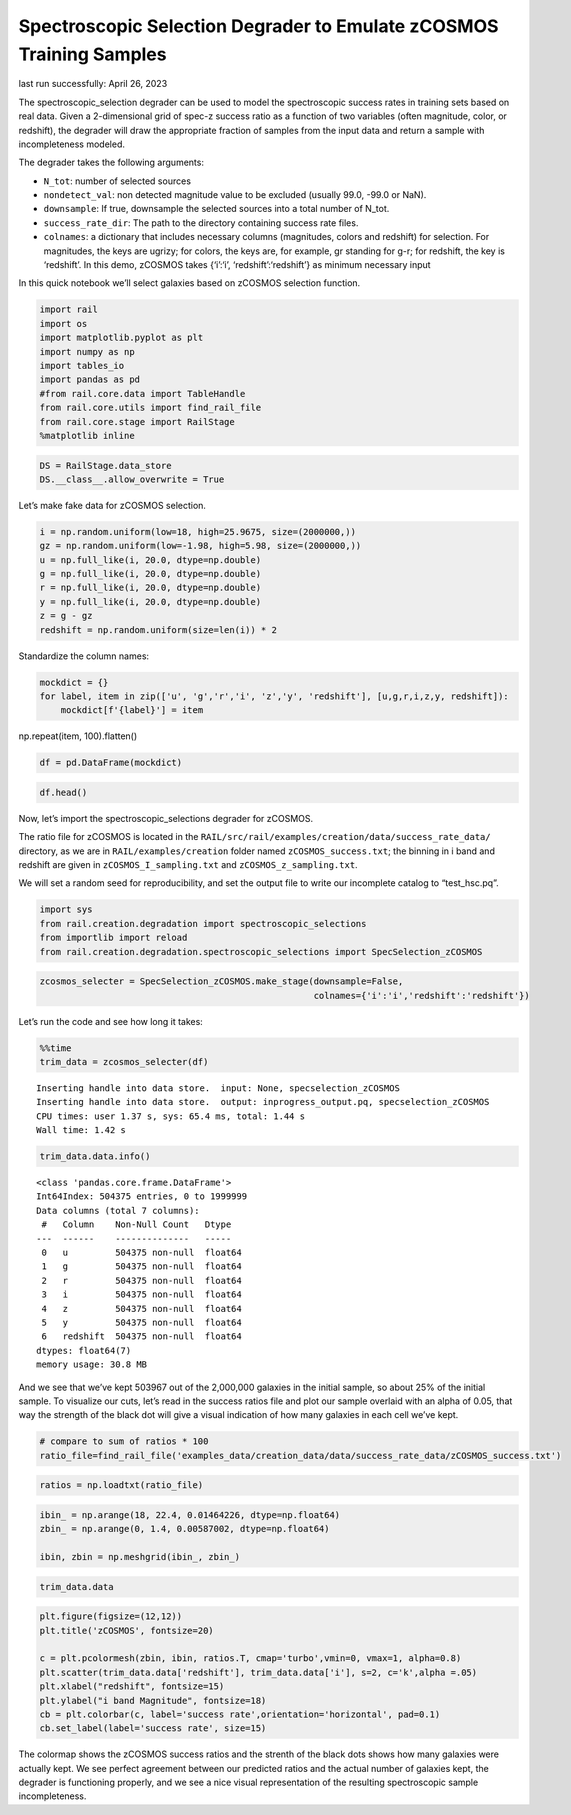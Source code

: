 Spectroscopic Selection Degrader to Emulate zCOSMOS Training Samples
====================================================================

last run successfully: April 26, 2023

The spectroscopic_selection degrader can be used to model the
spectroscopic success rates in training sets based on real data. Given a
2-dimensional grid of spec-z success ratio as a function of two
variables (often magnitude, color, or redshift), the degrader will draw
the appropriate fraction of samples from the input data and return a
sample with incompleteness modeled.

The degrader takes the following arguments:

-  ``N_tot``: number of selected sources
-  ``nondetect_val``: non detected magnitude value to be excluded
   (usually 99.0, -99.0 or NaN).
-  ``downsample``: If true, downsample the selected sources into a total
   number of N_tot.
-  ``success_rate_dir``: The path to the directory containing success
   rate files.
-  ``colnames``: a dictionary that includes necessary columns
   (magnitudes, colors and redshift) for selection. For magnitudes, the
   keys are ugrizy; for colors, the keys are, for example, gr standing
   for g-r; for redshift, the key is ‘redshift’. In this demo, zCOSMOS
   takes {‘i’:‘i’, ‘redshift’:‘redshift’} as minimum necessary input

In this quick notebook we’ll select galaxies based on zCOSMOS selection
function.

.. code:: ipython3

    import rail
    import os
    import matplotlib.pyplot as plt
    import numpy as np
    import tables_io
    import pandas as pd
    #from rail.core.data import TableHandle
    from rail.core.utils import find_rail_file
    from rail.core.stage import RailStage
    %matplotlib inline 

.. code:: ipython3

    DS = RailStage.data_store
    DS.__class__.allow_overwrite = True

Let’s make fake data for zCOSMOS selection.

.. code:: ipython3

    i = np.random.uniform(low=18, high=25.9675, size=(2000000,))
    gz = np.random.uniform(low=-1.98, high=5.98, size=(2000000,))
    u = np.full_like(i, 20.0, dtype=np.double)
    g = np.full_like(i, 20.0, dtype=np.double)
    r = np.full_like(i, 20.0, dtype=np.double)
    y = np.full_like(i, 20.0, dtype=np.double)
    z = g - gz
    redshift = np.random.uniform(size=len(i)) * 2

Standardize the column names:

.. code:: ipython3

    mockdict = {}
    for label, item in zip(['u', 'g','r','i', 'z','y', 'redshift'], [u,g,r,i,z,y, redshift]):
        mockdict[f'{label}'] = item

np.repeat(item, 100).flatten()

.. code:: ipython3

    df = pd.DataFrame(mockdict)

.. code:: ipython3

    df.head()




.. raw:: html

    <div>
    <style scoped>
        .dataframe tbody tr th:only-of-type {
            vertical-align: middle;
        }
    
        .dataframe tbody tr th {
            vertical-align: top;
        }
    
        .dataframe thead th {
            text-align: right;
        }
    </style>
    <table border="1" class="dataframe">
      <thead>
        <tr style="text-align: right;">
          <th></th>
          <th>u</th>
          <th>g</th>
          <th>r</th>
          <th>i</th>
          <th>z</th>
          <th>y</th>
          <th>redshift</th>
        </tr>
      </thead>
      <tbody>
        <tr>
          <th>0</th>
          <td>20.0</td>
          <td>20.0</td>
          <td>20.0</td>
          <td>21.608052</td>
          <td>17.256106</td>
          <td>20.0</td>
          <td>0.601622</td>
        </tr>
        <tr>
          <th>1</th>
          <td>20.0</td>
          <td>20.0</td>
          <td>20.0</td>
          <td>18.035623</td>
          <td>14.795550</td>
          <td>20.0</td>
          <td>0.367423</td>
        </tr>
        <tr>
          <th>2</th>
          <td>20.0</td>
          <td>20.0</td>
          <td>20.0</td>
          <td>20.508019</td>
          <td>16.842229</td>
          <td>20.0</td>
          <td>0.125606</td>
        </tr>
        <tr>
          <th>3</th>
          <td>20.0</td>
          <td>20.0</td>
          <td>20.0</td>
          <td>22.863798</td>
          <td>14.556936</td>
          <td>20.0</td>
          <td>0.169077</td>
        </tr>
        <tr>
          <th>4</th>
          <td>20.0</td>
          <td>20.0</td>
          <td>20.0</td>
          <td>25.918845</td>
          <td>21.892444</td>
          <td>20.0</td>
          <td>1.602153</td>
        </tr>
      </tbody>
    </table>
    </div>



Now, let’s import the spectroscopic_selections degrader for zCOSMOS.

The ratio file for zCOSMOS is located in the
``RAIL/src/rail/examples/creation/data/success_rate_data/`` directory,
as we are in ``RAIL/examples/creation`` folder named
``zCOSMOS_success.txt``; the binning in i band and redshift are given in
``zCOSMOS_I_sampling.txt`` and ``zCOSMOS_z_sampling.txt``.

We will set a random seed for reproducibility, and set the output file
to write our incomplete catalog to “test_hsc.pq”.

.. code:: ipython3

    import sys
    from rail.creation.degradation import spectroscopic_selections
    from importlib import reload
    from rail.creation.degradation.spectroscopic_selections import SpecSelection_zCOSMOS

.. code:: ipython3

    zcosmos_selecter = SpecSelection_zCOSMOS.make_stage(downsample=False, 
                                                        colnames={'i':'i','redshift':'redshift'})

Let’s run the code and see how long it takes:

.. code:: ipython3

    %%time
    trim_data = zcosmos_selecter(df)


.. parsed-literal::

    Inserting handle into data store.  input: None, specselection_zCOSMOS
    Inserting handle into data store.  output: inprogress_output.pq, specselection_zCOSMOS
    CPU times: user 1.37 s, sys: 65.4 ms, total: 1.44 s
    Wall time: 1.42 s


.. code:: ipython3

    trim_data.data.info()


.. parsed-literal::

    <class 'pandas.core.frame.DataFrame'>
    Int64Index: 504375 entries, 0 to 1999999
    Data columns (total 7 columns):
     #   Column    Non-Null Count   Dtype  
    ---  ------    --------------   -----  
     0   u         504375 non-null  float64
     1   g         504375 non-null  float64
     2   r         504375 non-null  float64
     3   i         504375 non-null  float64
     4   z         504375 non-null  float64
     5   y         504375 non-null  float64
     6   redshift  504375 non-null  float64
    dtypes: float64(7)
    memory usage: 30.8 MB


And we see that we’ve kept 503967 out of the 2,000,000 galaxies in the
initial sample, so about 25% of the initial sample. To visualize our
cuts, let’s read in the success ratios file and plot our sample overlaid
with an alpha of 0.05, that way the strength of the black dot will give
a visual indication of how many galaxies in each cell we’ve kept.

.. code:: ipython3

    # compare to sum of ratios * 100
    ratio_file=find_rail_file('examples_data/creation_data/data/success_rate_data/zCOSMOS_success.txt')

.. code:: ipython3

    ratios = np.loadtxt(ratio_file)

.. code:: ipython3

    ibin_ = np.arange(18, 22.4, 0.01464226, dtype=np.float64)
    zbin_ = np.arange(0, 1.4, 0.00587002, dtype=np.float64)
    
    ibin, zbin = np.meshgrid(ibin_, zbin_)

.. code:: ipython3

    trim_data.data




.. raw:: html

    <div>
    <style scoped>
        .dataframe tbody tr th:only-of-type {
            vertical-align: middle;
        }
    
        .dataframe tbody tr th {
            vertical-align: top;
        }
    
        .dataframe thead th {
            text-align: right;
        }
    </style>
    <table border="1" class="dataframe">
      <thead>
        <tr style="text-align: right;">
          <th></th>
          <th>u</th>
          <th>g</th>
          <th>r</th>
          <th>i</th>
          <th>z</th>
          <th>y</th>
          <th>redshift</th>
        </tr>
      </thead>
      <tbody>
        <tr>
          <th>0</th>
          <td>20.0</td>
          <td>20.0</td>
          <td>20.0</td>
          <td>21.608052</td>
          <td>17.256106</td>
          <td>20.0</td>
          <td>0.601622</td>
        </tr>
        <tr>
          <th>1</th>
          <td>20.0</td>
          <td>20.0</td>
          <td>20.0</td>
          <td>18.035623</td>
          <td>14.795550</td>
          <td>20.0</td>
          <td>0.367423</td>
        </tr>
        <tr>
          <th>2</th>
          <td>20.0</td>
          <td>20.0</td>
          <td>20.0</td>
          <td>20.508019</td>
          <td>16.842229</td>
          <td>20.0</td>
          <td>0.125606</td>
        </tr>
        <tr>
          <th>5</th>
          <td>20.0</td>
          <td>20.0</td>
          <td>20.0</td>
          <td>22.155690</td>
          <td>14.762925</td>
          <td>20.0</td>
          <td>1.201553</td>
        </tr>
        <tr>
          <th>7</th>
          <td>20.0</td>
          <td>20.0</td>
          <td>20.0</td>
          <td>18.417438</td>
          <td>20.662582</td>
          <td>20.0</td>
          <td>0.401905</td>
        </tr>
        <tr>
          <th>...</th>
          <td>...</td>
          <td>...</td>
          <td>...</td>
          <td>...</td>
          <td>...</td>
          <td>...</td>
          <td>...</td>
        </tr>
        <tr>
          <th>1999978</th>
          <td>20.0</td>
          <td>20.0</td>
          <td>20.0</td>
          <td>19.503473</td>
          <td>21.386000</td>
          <td>20.0</td>
          <td>0.293330</td>
        </tr>
        <tr>
          <th>1999980</th>
          <td>20.0</td>
          <td>20.0</td>
          <td>20.0</td>
          <td>21.321786</td>
          <td>16.921940</td>
          <td>20.0</td>
          <td>1.232539</td>
        </tr>
        <tr>
          <th>1999989</th>
          <td>20.0</td>
          <td>20.0</td>
          <td>20.0</td>
          <td>20.665312</td>
          <td>14.531765</td>
          <td>20.0</td>
          <td>1.011998</td>
        </tr>
        <tr>
          <th>1999993</th>
          <td>20.0</td>
          <td>20.0</td>
          <td>20.0</td>
          <td>22.361941</td>
          <td>16.112841</td>
          <td>20.0</td>
          <td>0.418955</td>
        </tr>
        <tr>
          <th>1999999</th>
          <td>20.0</td>
          <td>20.0</td>
          <td>20.0</td>
          <td>18.452306</td>
          <td>15.162175</td>
          <td>20.0</td>
          <td>0.264633</td>
        </tr>
      </tbody>
    </table>
    <p>504375 rows × 7 columns</p>
    </div>



.. code:: ipython3

    plt.figure(figsize=(12,12))
    plt.title('zCOSMOS', fontsize=20)
    
    c = plt.pcolormesh(zbin, ibin, ratios.T, cmap='turbo',vmin=0, vmax=1, alpha=0.8)
    plt.scatter(trim_data.data['redshift'], trim_data.data['i'], s=2, c='k',alpha =.05)
    plt.xlabel("redshift", fontsize=15)
    plt.ylabel("i band Magnitude", fontsize=18)
    cb = plt.colorbar(c, label='success rate',orientation='horizontal', pad=0.1)
    cb.set_label(label='success rate', size=15)



.. image:: ../../../docs/rendered/creation_examples/example_SpecSelection_for_zCOSMOS_files/../../../docs/rendered/creation_examples/example_SpecSelection_for_zCOSMOS_22_0.png


The colormap shows the zCOSMOS success ratios and the strenth of the
black dots shows how many galaxies were actually kept. We see perfect
agreement between our predicted ratios and the actual number of galaxies
kept, the degrader is functioning properly, and we see a nice visual
representation of the resulting spectroscopic sample incompleteness.
